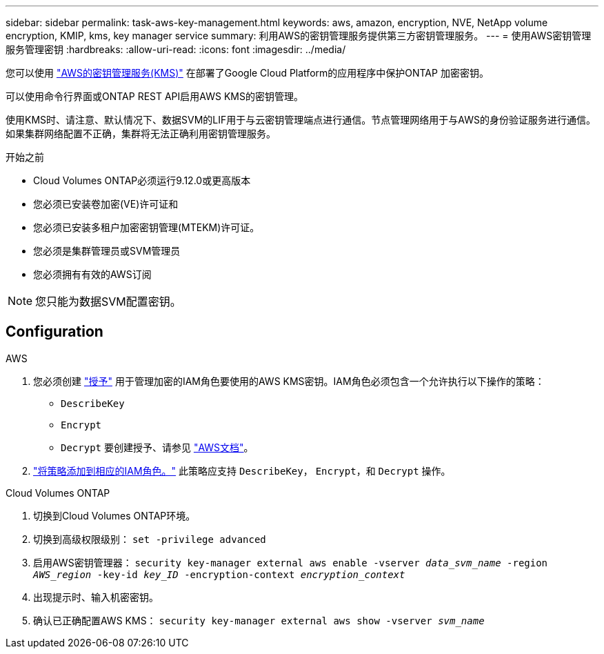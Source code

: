 ---
sidebar: sidebar 
permalink: task-aws-key-management.html 
keywords: aws, amazon, encryption, NVE, NetApp volume encryption, KMIP, kms, key manager service 
summary: 利用AWS的密钥管理服务提供第三方密钥管理服务。 
---
= 使用AWS密钥管理服务管理密钥
:hardbreaks:
:allow-uri-read: 
:icons: font
:imagesdir: ../media/


[role="lead"]
您可以使用 link:https://docs.aws.amazon.com/kms/latest/developerguide/overview.html["AWS的密钥管理服务(KMS)"^] 在部署了Google Cloud Platform的应用程序中保护ONTAP 加密密钥。

可以使用命令行界面或ONTAP REST API启用AWS KMS的密钥管理。

使用KMS时、请注意、默认情况下、数据SVM的LIF用于与云密钥管理端点进行通信。节点管理网络用于与AWS的身份验证服务进行通信。如果集群网络配置不正确，集群将无法正确利用密钥管理服务。

.开始之前
* Cloud Volumes ONTAP必须运行9.12.0或更高版本
* 您必须已安装卷加密(VE)许可证和
* 您必须已安装多租户加密密钥管理(MTEKM)许可证。
* 您必须是集群管理员或SVM管理员
* 您必须拥有有效的AWS订阅



NOTE: 您只能为数据SVM配置密钥。



== Configuration

.AWS
. 您必须创建 link:https://docs.aws.amazon.com/kms/latest/developerguide/concepts.html#grant["授予"^] 用于管理加密的IAM角色要使用的AWS KMS密钥。IAM角色必须包含一个允许执行以下操作的策略：
+
** `DescribeKey`
** `Encrypt`
** `Decrypt`
要创建授予、请参见 link:https://docs.aws.amazon.com/kms/latest/developerguide/create-grant-overview.html["AWS文档"^]。


. link:https://docs.aws.amazon.com/IAM/latest/UserGuide/access_policies_manage-attach-detach.html["将策略添加到相应的IAM角色。"^] 此策略应支持 `DescribeKey`， `Encrypt`，和 `Decrypt` 操作。


.Cloud Volumes ONTAP
. 切换到Cloud Volumes ONTAP环境。
. 切换到高级权限级别：
`set -privilege advanced`
. 启用AWS密钥管理器：
`security key-manager external aws enable -vserver _data_svm_name_ -region _AWS_region_ -key-id _key_ID_ -encryption-context _encryption_context_`
. 出现提示时、输入机密密钥。
. 确认已正确配置AWS KMS：
`security key-manager external aws show -vserver _svm_name_`


